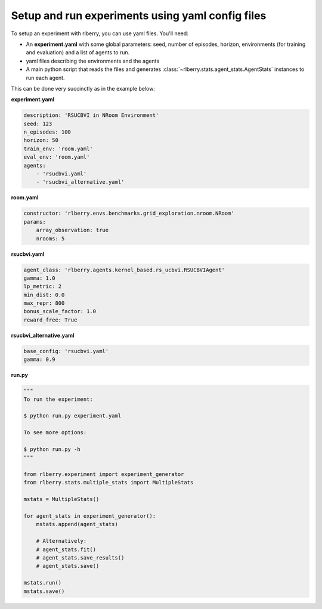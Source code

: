 .. _rlberry: https://github.com/rlberry-py/rlberry

Setup and run experiments using yaml config files
##################################################


To setup an experiment with rlberry, you can use yaml files. You'll need:

* An **experiment.yaml** with some global parameters: seed, number of episodes, horizon, environments (for training and evaluation) and a list of agents to run.

* yaml files describing the environments and the agents

* A main python script that reads the files and generates :class:`~rlberry.stats.agent_stats.AgentStats` instances to run each agent.


This can be done very succinctly as in the example below:


**experiment.yaml**

.. code-block:: yaml

    description: 'RSUCBVI in NRoom Environment'
    seed: 123
    n_episodes: 100
    horizon: 50
    train_env: 'room.yaml'
    eval_env: 'room.yaml'
    agents:
        - 'rsucbvi.yaml'
        - 'rsucbvi_alternative.yaml'


**room.yaml**

.. code-block:: yaml

    constructor: 'rlberry.envs.benchmarks.grid_exploration.nroom.NRoom'
    params:
        array_observation: true
        nrooms: 5

**rsucbvi.yaml**

.. code-block:: yaml

    agent_class: 'rlberry.agents.kernel_based.rs_ucbvi.RSUCBVIAgent'
    gamma: 1.0
    lp_metric: 2
    min_dist: 0.0
    max_repr: 800
    bonus_scale_factor: 1.0
    reward_free: True


**rsucbvi_alternative.yaml**

.. code-block:: yaml

    base_config: 'rsucbvi.yaml'
    gamma: 0.9



**run.py**

.. code-block:: python

    """
    To run the experiment:

    $ python run.py experiment.yaml

    To see more options:

    $ python run.py -h
    """

    from rlberry.experiment import experiment_generator
    from rlberry.stats.multiple_stats import MultipleStats

    mstats = MultipleStats()

    for agent_stats in experiment_generator():
        mstats.append(agent_stats)

        # Alternatively:
        # agent_stats.fit()
        # agent_stats.save_results()
        # agent_stats.save()

    mstats.run()
    mstats.save()
